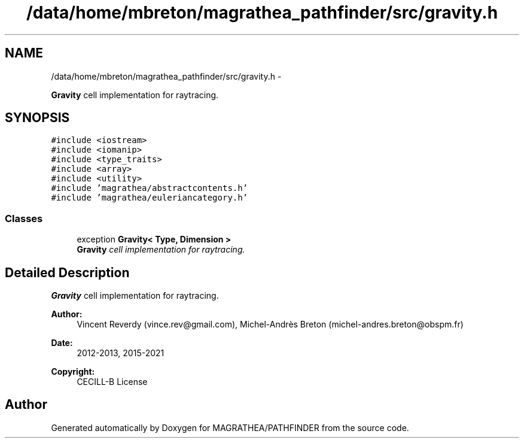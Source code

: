 .TH "/data/home/mbreton/magrathea_pathfinder/src/gravity.h" 3 "Wed Oct 6 2021" "MAGRATHEA/PATHFINDER" \" -*- nroff -*-
.ad l
.nh
.SH NAME
/data/home/mbreton/magrathea_pathfinder/src/gravity.h \- 
.PP
\fBGravity\fP cell implementation for raytracing\&.  

.SH SYNOPSIS
.br
.PP
\fC#include <iostream>\fP
.br
\fC#include <iomanip>\fP
.br
\fC#include <type_traits>\fP
.br
\fC#include <array>\fP
.br
\fC#include <utility>\fP
.br
\fC#include 'magrathea/abstractcontents\&.h'\fP
.br
\fC#include 'magrathea/euleriancategory\&.h'\fP
.br

.SS "Classes"

.in +1c
.ti -1c
.RI "exception \fBGravity< Type, Dimension >\fP"
.br
.RI "\fI\fBGravity\fP cell implementation for raytracing\&. \fP"
.in -1c
.SH "Detailed Description"
.PP 
\fBGravity\fP cell implementation for raytracing\&. 

\fBAuthor:\fP
.RS 4
Vincent Reverdy (vince.rev@gmail.com), Michel-Andrès Breton (michel-andres.breton@obspm.fr) 
.RE
.PP
\fBDate:\fP
.RS 4
2012-2013, 2015-2021 
.RE
.PP
\fBCopyright:\fP
.RS 4
CECILL-B License 
.RE
.PP

.SH "Author"
.PP 
Generated automatically by Doxygen for MAGRATHEA/PATHFINDER from the source code\&.
